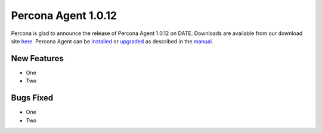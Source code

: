 ====================
Percona Agent 1.0.12
====================

Percona is glad to announce the release of Percona Agent 1.0.12 on DATE. Downloads are available from our download site `here <http://www.percona.com/downloads/percona-agent/1.0.12>`_. Percona Agent can be `installed <http://cloud-docs.percona.com/Install.html>`_ or `upgraded <http://cloud-docs.percona.com/Install.html#updating-the-agent>`_ as described in the `manual <http://cloud-docs.percona.com/index.html>`_. 

New Features
------------
 
* One
* Two

Bugs Fixed
----------

* One
* Two

